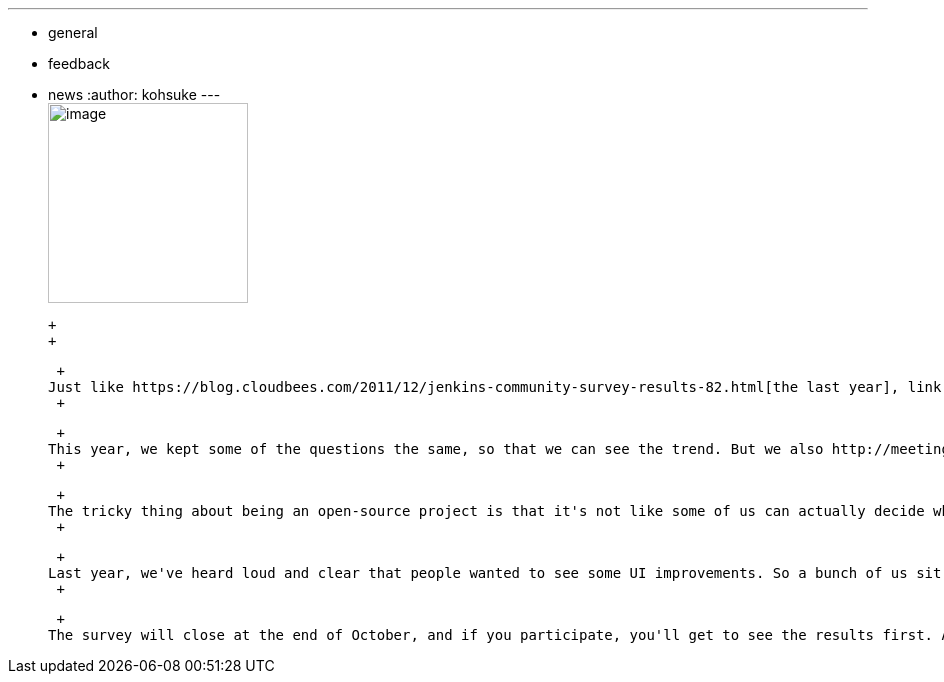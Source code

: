---
:layout: post
:title: Take the Jenkins Survey!
:nodeid: 403
:created: 1348848000
:tags:
  - general
  - feedback
  - news
:author: kohsuke
---
 +
image:https://upload.wikimedia.org/wikipedia/commons/0/01/Paid-surveys.jpg[image,width=200] +

 +
 +

 +
Just like https://blog.cloudbees.com/2011/12/jenkins-community-survey-results-82.html[the last year], link:/survey[we are running a survey this year], to get some objective insights into what our users would like to see in the project. Obviously, the developers in the project deal with https://issues.jenkins.io[individual bug reports and feature requests] all the time, but sometimes those day-to-day issues distract you from a bigger picture. +
 +

 +
This year, we kept some of the questions the same, so that we can see the trend. But we also http://meetings.jenkins-ci.org/jenkins/2012/jenkins.2012-09-19-18.00.log.html#l-142[discussed what we wanted to ask] among ourselves and revised some more. +
 +

 +
The tricky thing about being an open-source project is that it's not like some of us can actually decide what we'll be working on — in the end it's up to individual contributors to decide what they want to work on. So I can't make promises, but in a way, that's precisely why we'd like to get these objective, measurable, quantitative feedbacks. It lets us discuss how to solve the problem, instead of spending time discussing what the problem is. +
 +

 +
Last year, we've heard loud and clear that people wanted to see some UI improvements. So a bunch of us sit down at link:/blog/2012/02/21/fosdem-2012-recap/[FOSDEM], picked up several key UI improvements, and https://wiki.jenkins.io/display/JENKINS/UI+Enhancements[we've actually delivered on those]. This year I hope to do the same. +
 +

 +
The survey will close at the end of October, and if you participate, you'll get to see the results first. As an added incentive, CloudBees had pitched in a $100 Amazon gift card. So https://jenkins-ci.org/survey[please let your voice be heard].
